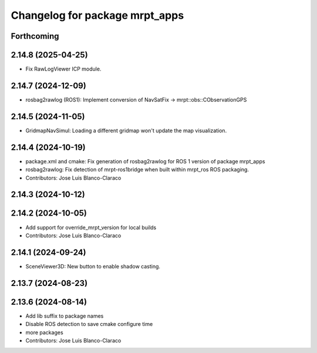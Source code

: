 ^^^^^^^^^^^^^^^^^^^^^^^^^^^^^^^
Changelog for package mrpt_apps
^^^^^^^^^^^^^^^^^^^^^^^^^^^^^^^

Forthcoming
-----------

2.14.8 (2025-04-25)
-------------------
* Fix RawLogViewer ICP module.

2.14.7 (2024-12-09)
-------------------
* rosbag2rawlog (ROS1): Implement conversion of NavSatFix -> mrpt::obs::CObservationGPS

2.14.5 (2024-11-05)
-------------------
* GridmapNavSimul: Loading a different gridmap won't update the map visualization.

2.14.4 (2024-10-19)
-------------------
* package.xml and cmake: Fix generation of rosbag2rawlog for ROS 1 version of package mrpt_apps
* rosbag2rawlog: Fix detection of mrpt-ros1bridge when built within mrpt_ros ROS packaging.
* Contributors: Jose Luis Blanco-Claraco

2.14.3 (2024-10-12)
-------------------

2.14.2 (2024-10-05)
-------------------
* Add support for override_mrpt_version for local builds
* Contributors: Jose Luis Blanco-Claraco

2.14.1 (2024-09-24)
-------------------
* SceneViewer3D: New button to enable shadow casting.

2.13.7 (2024-08-23)
-------------------

2.13.6 (2024-08-14)
-------------------
* Add lib suffix to package names
* Disable ROS detection to save cmake configure time
* more packages
* Contributors: Jose Luis Blanco-Claraco
